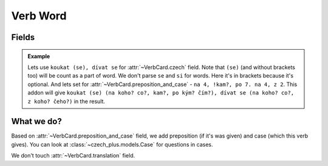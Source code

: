 #########
Verb Word
#########

******
Fields
******

.. class:: VerbCard

  .. attribute:: czech

    Number of words must be equal to number of words in
    :class:`~VerbCard.preposition_and_case` field separated with a dot and a
    space.

    You also can set future form of the word in ``[`` and ``]`` brackets.
    Syntax the same, so you can set multiple words.

  .. attribute:: preposition_and_case

    Preposition and case of the verb, which it gives. See
    :class:`~czech_plus.models.Case` class for all possible cases. Preposition
    and case must be separated with a space, and a case must be a number.
    Preposition can be any word (or can be unset), we don't care about it.
    You can set multiple words by separating them with ``.`` (dot with a
    space). Or separated with ``,`` (comma with a space) for set multiple cases
    for a word. Number of words here (separated with a dot and a space) must be
    equal to number of words in :class:`~VerbCard.czech` field.

    You also can set preposition and case for the future form of the word in
    ``[`` and ``]`` brackets. Syntax the same, so you can set multiple words.

  .. attribute:: translation

    Translation of the word to your language.

  .. admonition:: Example

    Lets use ``koukat (se), dívat se`` for :attr:`~VerbCard.czech` field. Note
    that ``(se)`` (and without brackets too) will be count as a part of word.
    We don't parse ``se`` and ``si`` for words. Here it's in brackets because
    it's optional. And lets set for :attr:`~VerbCard.preposition_and_case` -
    ``na 4, !kam?, po 7. na 4, z 2``. This addon will give
    ``koukat (se) (na koho? co?, kam?, po kým? čím?), dívat se (na koho? co?, z koho? čeho?)``
    in the result.


***********
What we do?
***********

Based on :attr:`~VerbCard.preposition_and_case` field, we add preposition
(if it's was given) and case (which this verb gives). You can look at
:class:`~czech_plus.models.Case` for questions in cases.

We don't touch :attr:`~VerbCard.translation` field.
